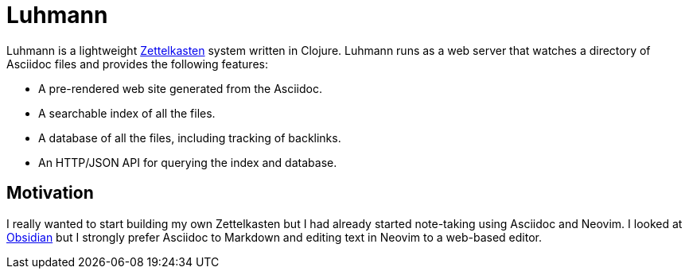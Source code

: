 = Luhmann

Luhmann is a lightweight link:https://en.wikipedia.org/wiki/Zettelkasten[Zettelkasten]
system written in Clojure. Luhmann runs as a web server that watches a directory
of Asciidoc files and provides the following features:

* A pre-rendered web site generated from the Asciidoc.
* A searchable index of all the files.
* A database of all the files, including tracking of backlinks.
* An HTTP/JSON API for querying the index and database.

== Motivation

I really wanted to start building my own Zettelkasten but I had already started
note-taking using Asciidoc and Neovim. I looked at
link:https://obsidian.md/[Obsidian] but I strongly prefer Asciidoc to Markdown
and editing text in Neovim to a web-based editor.
